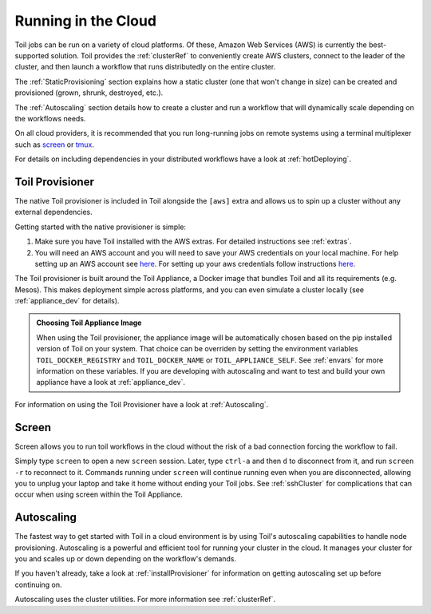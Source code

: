 .. _CloudRunning:

Running in the Cloud
====================

Toil jobs can be run on a variety of cloud platforms. Of these, Amazon Web
Services (AWS) is currently the best-supported solution. Toil provides the
:ref:`clusterRef` to conveniently create AWS clusters, connect to the leader
of the cluster, and then launch a workflow that runs distributedly on the
entire cluster.

The :ref:`StaticProvisioning` section explains how a static cluster (one that
won't change in size) can be created and provisioned (grown, shrunk, destroyed, etc.).

The :ref:`Autoscaling` section details how to create a cluster and run a workflow
that will dynamically scale depending on the workflows needs.

On all cloud providers, it is recommended that you run long-running jobs on
remote systems using a terminal multiplexer such as `screen`_ or `tmux`_.

For details on including dependencies in your distributed workflows have a
look at :ref:`hotDeploying`.

.. _installProvisioner:

Toil Provisioner
----------------
The native Toil provisioner is included in Toil alongside the ``[aws]`` extra and
allows us to spin up a cluster without any external dependencies.

Getting started with the native provisioner is simple:

#. Make sure you have Toil installed with the AWS extras. For detailed instructions see :ref:`extras`.

#. You will need an AWS account and you will need to save your AWS credentials on your local
   machine. For help setting up an AWS account see
   `here <http://docs.aws.amazon.com/cli/latest/userguide/cli-chap-getting-set-up.html>`__. For
   setting up your aws credentials follow instructions
   `here <http://docs.aws.amazon.com/cli/latest/userguide/cli-chap-getting-started.html#cli-config-files>`__.

The Toil provisioner is built around the Toil Appliance, a Docker image that bundles
Toil and all its requirements (e.g. Mesos). This makes deployment simple across
platforms, and you can even simulate a cluster locally (see :ref:`appliance_dev` for details).

.. admonition:: Choosing Toil Appliance Image

    When using the Toil provisioner, the appliance image will be automatically chosen
    based on the pip installed version of Toil on your system. That choice can be
    overriden by setting the environment variables ``TOIL_DOCKER_REGISTRY`` and ``TOIL_DOCKER_NAME`` or
    ``TOIL_APPLIANCE_SELF``. See :ref:`envars` for more information on these variables. If
    you are developing with autoscaling and want to test and build your own
    appliance have a look at :ref:`appliance_dev`.

For information on using the Toil Provisioner have a look at :ref:`Autoscaling`.

Screen
------

Screen allows you to run toil workflows in the cloud without the risk of a bad
connection forcing the workflow to fail.

Simply type ``screen`` to open a new ``screen``
session. Later, type ``ctrl-a`` and then ``d`` to disconnect from it, and run
``screen -r`` to reconnect to it. Commands running under ``screen`` will
continue running even when you are disconnected, allowing you to unplug your
laptop and take it home without ending your Toil jobs. See :ref:`sshCluster`
for complications that can occur when using screen within the Toil Appliance.

.. _screen: https://www.gnu.org/software/screen/
.. _tmux: https://tmux.github.io/

.. _Autoscaling:

Autoscaling
-----------

The fastest way to get started with Toil in a cloud environment is by using
Toil's autoscaling capabilities to handle node provisioning. Autoscaling is a
powerful and efficient tool for running your cluster in the cloud. It manages
your cluster for you and scales up or down depending on the workflow's demands.

If you haven't already, take a look at :ref:`installProvisioner` for information
on getting autoscaling set up before continuing on.

Autoscaling uses the cluster utilities. For more information see :ref:`clusterRef`.

.. _EC2 instance type: https://aws.amazon.com/ec2/instance-types/

